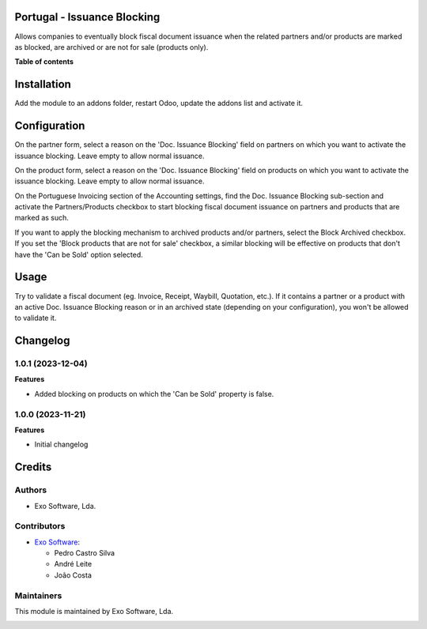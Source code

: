 
Portugal - Issuance Blocking
============================

Allows companies to eventually block fiscal document issuance when the related
partners and/or products are marked as blocked, are archived or are not for
sale (products only).

**Table of contents**

.. contents::
   :local:

Installation
============

Add the module to an addons folder, restart Odoo, update the addons list and activate
it.

Configuration
=============

On the partner form, select a reason on the 'Doc. Issuance Blocking' field on
partners on which you want to activate the issuance blocking. Leave empty to
allow normal issuance.

On the product form, select a reason on the 'Doc. Issuance Blocking' field on
products on which you want to activate the issuance blocking. Leave empty to
allow normal issuance.

On the Portuguese Invoicing section of the Accounting settings, find the Doc.
Issuance Blocking sub-section and activate the Partners/Products checkbox to
start blocking fiscal document issuance on partners and products that are
marked as such.

If you want to apply the blocking mechanism to archived products and/or
partners, select the Block Archived checkbox. If you set the 'Block products
that are not for sale' checkbox, a similar blocking will be effective on
products that don't have the 'Can be Sold' option selected.

Usage
=====

Try to validate a fiscal document (eg. Invoice, Receipt, Waybill, Quotation,
etc.). If it contains a partner or a product with an active Doc. Issuance
Blocking reason or in an archived state (depending on your configuration),
you won't be allowed to validate it.

Changelog
=========

1.0.1 (2023-12-04)
~~~~~~~~~~~~~~~~~~~

**Features**

- Added blocking on products on which the 'Can be Sold' property is false.

1.0.0 (2023-11-21)
~~~~~~~~~~~~~~~~~~~

**Features**

- Initial changelog

Credits
=======

Authors
~~~~~~~

* Exo Software, Lda.

Contributors
~~~~~~~~~~~~

* `Exo Software <https://exosoftware.pt>`_:

  * Pedro Castro Silva
  * André Leite
  * João Costa

Maintainers
~~~~~~~~~~~

This module is maintained by Exo Software, Lda.

.. image:: https://exosoftware.pt/logo.png
   :alt: Exo Software
   :target: https://exosoftware.pt
   :width: 100px

